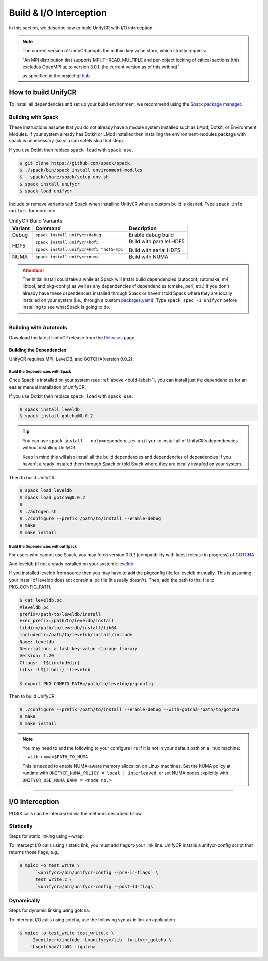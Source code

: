 ========================
Build & I/O Interception
========================

In this section, we describe how to build UnifyCR with I/O interception.

.. note::

    The current version of UnifyCR adopts the mdhim key-value store, which strictly
    requires:

    "An MPI distribution that supports MPI_THREAD_MULTIPLE and per-object locking of
    critical sections (this excludes OpenMPI up to version 3.0.1, the current version as of this writing)"

    as specified in the project `github <https://github.com/mdhim/mdhim-tng>`_
    
.. _build-label:

---------------------------
How to build UnifyCR
---------------------------

To install all dependencies and set up your build environment, we recommend
using the `Spack package manager <https://github.com/spack/spack>`_.

Building with Spack
********************

These instructions assume that you do not already have a module system installed
such as LMod, Dotkit, or Environment Modules. If your system already has Dotkit
or LMod installed then installing the environment-modules package with spack
is unnecessary (so you can safely skip that step).

If you use Dotkit then replace ``spack load`` with ``spack use``.

.. code-block:: Bash

    $ git clone https://github.com/spack/spack
    $ ./spack/bin/spack install environment-modules
    $ . spack/share/spack/setup-env.sh
    $ spack install unifycr
    $ spack load unifycr

.. Edit the following admonition if the default of variants are changed or when
   new variants are added.

Include or remove variants with Spack when installing UnifyCR when a custom
build is desired. Type ``spack info unifycr`` for more info.

.. table:: UnifyCR Build Variants
   :widths: auto

   =======  ========================================  ========================
   Variant                  Command                          Description
   =======  ========================================  ========================
   Debug    ``spack install unifycr+debug``           Enable debug build
   HDF5     ``spack install unifycr+hdf5``            Build with parallel HDF5

            ``spack install unifycr+hdf5 ^hdf5~mpi``  Build with serial HDF5
   NUMA     ``spack install unifycr+numa``            Build with NUMA
   =======  ========================================  ========================

.. attention::

    The initial install could take a while as Spack will install build
    dependencies (autoconf, automake, m4, libtool, and pkg-config) as well as
    any dependencies of dependencies (cmake, perl, etc.) if you don't already
    have these dependencies installed through Spack or haven't told Spack where
    they are locally installed on your system (i.e., through a custom
    `packages.yaml <https://spack.readthedocs.io/en/latest/build_settings.html#external-packages>`_).
    Type ``spack spec -I unifycr`` before installing to see what Spack is going
    to do.

---------------------------

Building with Autotools
************************

Download the latest UnifyCR release from the `Releases
<https://github.com/LLNL/UnifyCR/releases>`_ page.

Building the Dependencies
^^^^^^^^^^^^^^^^^^^^^^^^^^

UnifyCR requires MPI, LevelDB, and GOTCHA(version 0.0.2).

Build the Dependencies with Spack
""""""""""""""""""""""""""""""""""

Once Spack is installed on your system (see :ref:`above <build-label>`), you
can install just the dependencies for an easier manual installation of UnifyCR.

If you use Dotkit then replace ``spack load`` with ``spack use``.

.. code-block:: Bash

    $ spack install leveldb
    $ spack install gotcha@0.0.2

.. tip::

    You can use ``spack install --only=dependencies unifycr`` to install all of
    UnifyCR's dependencies without installing UnifyCR.
    
    Keep in mind this will also install all the build dependencies and
    dependencies of dependencies if you haven't already installed them through
    Spack or told Spack where they are locally installed on your system. 

Then to build UnifyCR:

.. code-block:: Bash

    $ spack load leveldb
    $ spack load gotcha@0.0.2
    $
    $ ./autogen.sh
    $ ./configure --prefix=/path/to/install --enable-debug
    $ make
    $ make install

Build the Dependencies without Spack
"""""""""""""""""""""""""""""""""""""

For users who cannot use Spack, you may fetch version 0.0.2 (compatibility with
latest release in progress) of `GOTCHA <https://github.com/LLNL/GOTCHA/releases>`_

And leveldb (if not already installed on your system):
`leveldb <https://github.com/google/leveldb/releases/tag/v1.20>`_

If you installed leveldb from source then you may have to add the pkgconfig file
for leveldb manually. This is assuming your install of leveldb does not contain
a .pc file (it usually doesn't). Then, add the path to that file to
PKG_CONFIG_PATH.

.. code-block:: Bash

    $ cat leveldb.pc
    #leveldb.pc
    prefix=/path/to/leveldb/install
    exec_prefix=/path/to/leveldb/install
    libdir=/path/to/leveldb/install/lib64
    includedir=/path/to/leveldb/install/include
    Name: leveldb
    Description: a fast key-value storage library
    Version: 1.20
    Cflags: -I${includedir}
    Libs: -L${libdir} -lleveldb

    $ export PKG_CONFIG_PATH=/path/to/leveldb/pkgconfig

Then to build UnifyCR:

.. code-block:: Bash

    $ ./configure --prefix=/path/to/install --enable-debug --with-gotcha=/path/to/gotcha
    $ make
    $ make install

.. note::

    You may need to add the following to your configure line if it is not in
    your default path on a linux machine:

    ``--with-numa=$PATH_TO_NUMA``

    This is needed to enable NUMA-aware memory allocation on Linux machines. Set the
    NUMA policy at runtime with ``UNIFYCR_NUMA_POLICY = local | interleaved``, or set
    NUMA nodes explicitly with ``UNIFYCR_USE_NUMA_BANK = <node no.>``

---------------------------

---------------------------
I/O Interception
---------------------------

POSIX calls can be intercepted via the methods described below.

Statically
**************

Steps for static linking using --wrap:

To intercept I/O calls using a static link, you must add flags to your link
line. UnifyCR installs a unifycr-config script that returns those flags, e.g.,

.. code-block:: Bash

    $ mpicc -o test_write \
          `<unifycr>/bin/unifycr-config --pre-ld-flags` \
          test_write.c \
          `<unifycr>/bin/unifycr-config --post-ld-flags`

Dynamically
**************

Steps for dynamic linking using gotcha:

To intercept I/O calls using gotcha, use the following syntax to link an
application.

.. code-block:: Bash

    $ mpicc -o test_write test_write.c \
        -I<unifycr>/include -L<unifycy>/lib -lunifycr_gotcha \
        -L<gotcha>/lib64 -lgotcha
